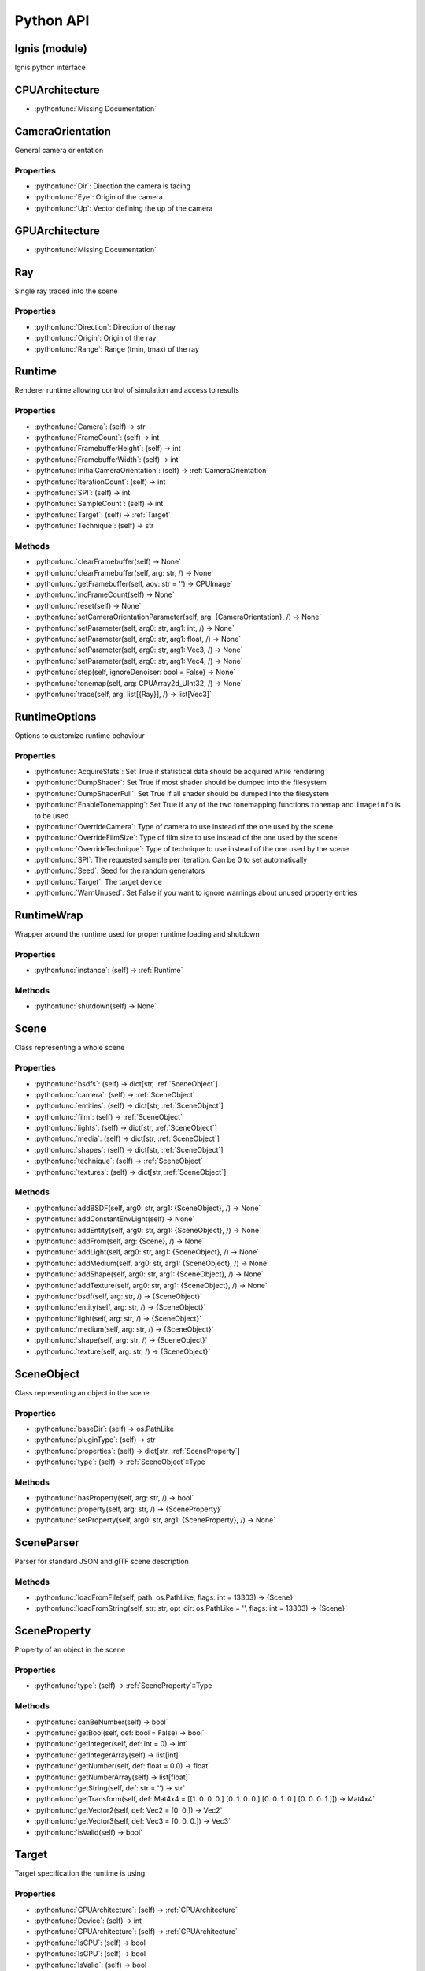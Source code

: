 Python API
==========

.. _Ignis (module):

Ignis (module)
-----------------------------------------------

Ignis python interface


.. _CPUArchitecture:

CPUArchitecture
-----------------------------------------------

- :pythonfunc:`Missing Documentation`



.. _CameraOrientation:

CameraOrientation
-----------------------------------------------

General camera orientation

Properties
^^^^^^^^^^^^^^^^^^^^^^^^^^^^^^^^^^^^^^^^^^^^^^^

- :pythonfunc:`Dir`: Direction the camera is facing

- :pythonfunc:`Eye`: Origin of the camera

- :pythonfunc:`Up`: Vector defining the up of the camera


.. _GPUArchitecture:

GPUArchitecture
-----------------------------------------------

- :pythonfunc:`Missing Documentation`



.. _Ray:

Ray
-----------------------------------------------

Single ray traced into the scene

Properties
^^^^^^^^^^^^^^^^^^^^^^^^^^^^^^^^^^^^^^^^^^^^^^^

- :pythonfunc:`Direction`: Direction of the ray

- :pythonfunc:`Origin`: Origin of the ray

- :pythonfunc:`Range`: Range (tmin, tmax) of the ray


.. _Runtime:

Runtime
-----------------------------------------------

Renderer runtime allowing control of simulation and access to results

Properties
^^^^^^^^^^^^^^^^^^^^^^^^^^^^^^^^^^^^^^^^^^^^^^^

- :pythonfunc:`Camera`: (self) -> str

- :pythonfunc:`FrameCount`: (self) -> int

- :pythonfunc:`FramebufferHeight`: (self) -> int

- :pythonfunc:`FramebufferWidth`: (self) -> int

- :pythonfunc:`InitialCameraOrientation`: (self) -> :ref:`CameraOrientation`

- :pythonfunc:`IterationCount`: (self) -> int

- :pythonfunc:`SPI`: (self) -> int

- :pythonfunc:`SampleCount`: (self) -> int

- :pythonfunc:`Target`: (self) -> :ref:`Target`

- :pythonfunc:`Technique`: (self) -> str

Methods
^^^^^^^^^^^^^^^^^^^^^^^^^^^^^^^^^^^^^^^^^^^^^^^

- :pythonfunc:`clearFramebuffer(self) -> None`

- :pythonfunc:`clearFramebuffer(self, arg: str, /) -> None`

- :pythonfunc:`getFramebuffer(self, aov: str = '') -> CPUImage`

- :pythonfunc:`incFrameCount(self) -> None`

- :pythonfunc:`reset(self) -> None`

- :pythonfunc:`setCameraOrientationParameter(self, arg: {CameraOrientation}, /) -> None`

- :pythonfunc:`setParameter(self, arg0: str, arg1: int, /) -> None`

- :pythonfunc:`setParameter(self, arg0: str, arg1: float, /) -> None`

- :pythonfunc:`setParameter(self, arg0: str, arg1: Vec3, /) -> None`

- :pythonfunc:`setParameter(self, arg0: str, arg1: Vec4, /) -> None`

- :pythonfunc:`step(self, ignoreDenoiser: bool = False) -> None`

- :pythonfunc:`tonemap(self, arg: CPUArray2d_UInt32, /) -> None`

- :pythonfunc:`trace(self, arg: list[{Ray}], /) -> list[Vec3]`


.. _RuntimeOptions:

RuntimeOptions
-----------------------------------------------

Options to customize runtime behaviour

Properties
^^^^^^^^^^^^^^^^^^^^^^^^^^^^^^^^^^^^^^^^^^^^^^^

- :pythonfunc:`AcquireStats`: Set True if statistical data should be acquired while rendering

- :pythonfunc:`DumpShader`: Set True if most shader should be dumped into the filesystem

- :pythonfunc:`DumpShaderFull`: Set True if all shader should be dumped into the filesystem

- :pythonfunc:`EnableTonemapping`: Set True if any of the two tonemapping functions ``tonemap`` and ``imageinfo`` is to be used

- :pythonfunc:`OverrideCamera`: Type of camera to use instead of the one used by the scene

- :pythonfunc:`OverrideFilmSize`: Type of film size to use instead of the one used by the scene

- :pythonfunc:`OverrideTechnique`: Type of technique to use instead of the one used by the scene

- :pythonfunc:`SPI`: The requested sample per iteration. Can be 0 to set automatically

- :pythonfunc:`Seed`: Seed for the random generators

- :pythonfunc:`Target`: The target device

- :pythonfunc:`WarnUnused`: Set False if you want to ignore warnings about unused property entries


.. _RuntimeWrap:

RuntimeWrap
-----------------------------------------------

Wrapper around the runtime used for proper runtime loading and shutdown

Properties
^^^^^^^^^^^^^^^^^^^^^^^^^^^^^^^^^^^^^^^^^^^^^^^

- :pythonfunc:`instance`: (self) -> :ref:`Runtime`

Methods
^^^^^^^^^^^^^^^^^^^^^^^^^^^^^^^^^^^^^^^^^^^^^^^

- :pythonfunc:`shutdown(self) -> None`


.. _Scene:

Scene
-----------------------------------------------

Class representing a whole scene

Properties
^^^^^^^^^^^^^^^^^^^^^^^^^^^^^^^^^^^^^^^^^^^^^^^

- :pythonfunc:`bsdfs`: (self) -> dict[str, :ref:`SceneObject`]

- :pythonfunc:`camera`: (self) -> :ref:`SceneObject`

- :pythonfunc:`entities`: (self) -> dict[str, :ref:`SceneObject`]

- :pythonfunc:`film`: (self) -> :ref:`SceneObject`

- :pythonfunc:`lights`: (self) -> dict[str, :ref:`SceneObject`]

- :pythonfunc:`media`: (self) -> dict[str, :ref:`SceneObject`]

- :pythonfunc:`shapes`: (self) -> dict[str, :ref:`SceneObject`]

- :pythonfunc:`technique`: (self) -> :ref:`SceneObject`

- :pythonfunc:`textures`: (self) -> dict[str, :ref:`SceneObject`]

Methods
^^^^^^^^^^^^^^^^^^^^^^^^^^^^^^^^^^^^^^^^^^^^^^^

- :pythonfunc:`addBSDF(self, arg0: str, arg1: {SceneObject}, /) -> None`

- :pythonfunc:`addConstantEnvLight(self) -> None`

- :pythonfunc:`addEntity(self, arg0: str, arg1: {SceneObject}, /) -> None`

- :pythonfunc:`addFrom(self, arg: {Scene}, /) -> None`

- :pythonfunc:`addLight(self, arg0: str, arg1: {SceneObject}, /) -> None`

- :pythonfunc:`addMedium(self, arg0: str, arg1: {SceneObject}, /) -> None`

- :pythonfunc:`addShape(self, arg0: str, arg1: {SceneObject}, /) -> None`

- :pythonfunc:`addTexture(self, arg0: str, arg1: {SceneObject}, /) -> None`

- :pythonfunc:`bsdf(self, arg: str, /) -> {SceneObject}`

- :pythonfunc:`entity(self, arg: str, /) -> {SceneObject}`

- :pythonfunc:`light(self, arg: str, /) -> {SceneObject}`

- :pythonfunc:`medium(self, arg: str, /) -> {SceneObject}`

- :pythonfunc:`shape(self, arg: str, /) -> {SceneObject}`

- :pythonfunc:`texture(self, arg: str, /) -> {SceneObject}`


.. _SceneObject:

SceneObject
-----------------------------------------------

Class representing an object in the scene

Properties
^^^^^^^^^^^^^^^^^^^^^^^^^^^^^^^^^^^^^^^^^^^^^^^

- :pythonfunc:`baseDir`: (self) -> os.PathLike

- :pythonfunc:`pluginType`: (self) -> str

- :pythonfunc:`properties`: (self) -> dict[str, :ref:`SceneProperty`]

- :pythonfunc:`type`: (self) -> :ref:`SceneObject`::Type

Methods
^^^^^^^^^^^^^^^^^^^^^^^^^^^^^^^^^^^^^^^^^^^^^^^

- :pythonfunc:`hasProperty(self, arg: str, /) -> bool`

- :pythonfunc:`property(self, arg: str, /) -> {SceneProperty}`

- :pythonfunc:`setProperty(self, arg0: str, arg1: {SceneProperty}, /) -> None`


.. _SceneParser:

SceneParser
-----------------------------------------------

Parser for standard JSON and glTF scene description

Methods
^^^^^^^^^^^^^^^^^^^^^^^^^^^^^^^^^^^^^^^^^^^^^^^

- :pythonfunc:`loadFromFile(self, path: os.PathLike, flags: int = 13303) -> {Scene}`

- :pythonfunc:`loadFromString(self, str: str, opt_dir: os.PathLike = '', flags: int = 13303) -> {Scene}`


.. _SceneProperty:

SceneProperty
-----------------------------------------------

Property of an object in the scene

Properties
^^^^^^^^^^^^^^^^^^^^^^^^^^^^^^^^^^^^^^^^^^^^^^^

- :pythonfunc:`type`: (self) -> :ref:`SceneProperty`::Type

Methods
^^^^^^^^^^^^^^^^^^^^^^^^^^^^^^^^^^^^^^^^^^^^^^^

- :pythonfunc:`canBeNumber(self) -> bool`

- :pythonfunc:`getBool(self, def: bool = False) -> bool`

- :pythonfunc:`getInteger(self, def: int = 0) -> int`

- :pythonfunc:`getIntegerArray(self) -> list[int]`

- :pythonfunc:`getNumber(self, def: float = 0.0) -> float`

- :pythonfunc:`getNumberArray(self) -> list[float]`

- :pythonfunc:`getString(self, def: str = '') -> str`

- :pythonfunc:`getTransform(self, def: Mat4x4 = [[1. 0. 0. 0.] [0. 1. 0. 0.] [0. 0. 1. 0.] [0. 0. 0. 1.]]) -> Mat4x4`

- :pythonfunc:`getVector2(self, def: Vec2 = [0. 0.]) -> Vec2`

- :pythonfunc:`getVector3(self, def: Vec3 = [0. 0. 0.]) -> Vec3`

- :pythonfunc:`isValid(self) -> bool`


.. _Target:

Target
-----------------------------------------------

Target specification the runtime is using

Properties
^^^^^^^^^^^^^^^^^^^^^^^^^^^^^^^^^^^^^^^^^^^^^^^

- :pythonfunc:`CPUArchitecture`: (self) -> :ref:`CPUArchitecture`

- :pythonfunc:`Device`: (self) -> int

- :pythonfunc:`GPUArchitecture`: (self) -> :ref:`GPUArchitecture`

- :pythonfunc:`IsCPU`: (self) -> bool

- :pythonfunc:`IsGPU`: (self) -> bool

- :pythonfunc:`IsValid`: (self) -> bool

- :pythonfunc:`ThreadCount`: (self) -> int

- :pythonfunc:`VectorWidth`: (self) -> int

Methods
^^^^^^^^^^^^^^^^^^^^^^^^^^^^^^^^^^^^^^^^^^^^^^^

- :pythonfunc:`toString(self) -> str`


.. _SceneObject.Type:

SceneObject.Type
-----------------------------------------------

- :pythonfunc:`Missing Documentation`



.. _SceneParser.Flags:

SceneParser.Flags
-----------------------------------------------

- :pythonfunc:`Missing Documentation`



.. _SceneProperty.Type:

SceneProperty.Type
-----------------------------------------------

- :pythonfunc:`Missing Documentation`
